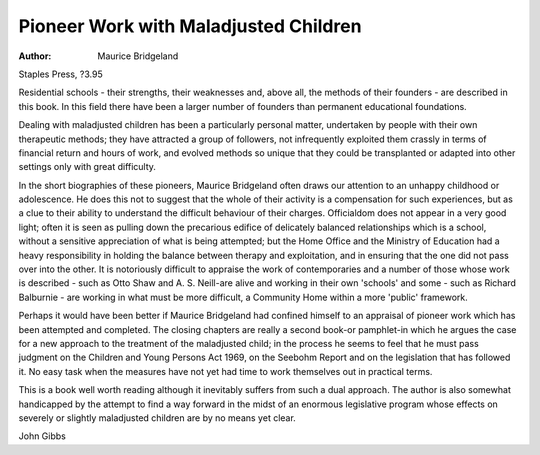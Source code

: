 Pioneer Work with Maladjusted Children
=======================================

:Author: Maurice Bridgeland
Staples Press, ?3.95

Residential schools - their strengths,
their weaknesses and, above all,
the methods of their founders - are
described in this book. In this field
there have been a larger number
of founders than permanent educational foundations.

Dealing with maladjusted children has been a particularly personal
matter, undertaken by people with
their own therapeutic methods; they
have attracted a group of followers,
not infrequently exploited them
crassly in terms of financial return
and hours of work, and evolved
methods so unique that they could
be transplanted or adapted into
other settings only with great
difficulty.

In the short biographies of these
pioneers, Maurice Bridgeland often
draws our attention to an unhappy
childhood or adolescence. He does
this not to suggest that the whole of
their activity is a compensation for
such experiences, but as a clue to
their ability to understand the difficult behaviour of their charges.
Officialdom does not appear in a
very good light; often it is seen as
pulling down the precarious edifice
of delicately balanced relationships
which is a school, without a sensitive appreciation of what is being
attempted; but the Home Office and
the Ministry of Education had a
heavy responsibility in holding the
balance between therapy and exploitation, and in ensuring that the
one did not pass over into the other.
It is notoriously difficult to
appraise the work of contemporaries and a number of those whose
work is described - such as Otto
Shaw and A. S. Neill-are alive
and working in their own 'schools'
and some - such as Richard
Balburnie - are working in what
must be more difficult, a Community
Home within a more 'public' framework.

Perhaps it would have been
better if Maurice Bridgeland had
confined himself to an appraisal of
pioneer work which has been
attempted and completed. The closing chapters are really a second
book-or pamphlet-in which he
argues the case for a new approach
to the treatment of the maladjusted
child; in the process he seems to
feel that he must pass judgment on
the Children and Young Persons
Act 1969, on the Seebohm Report
and on the legislation that has
followed it. No easy task when the
measures have not yet had time to
work themselves out in practical
terms.

This is a book well worth reading
although it inevitably suffers from
such a dual approach. The author
is also somewhat handicapped by
the attempt to find a way forward in
the midst of an enormous legislative
program whose effects on
severely or slightly maladjusted
children are by no means yet clear.

John Gibbs
